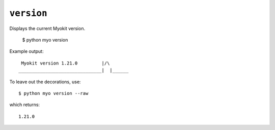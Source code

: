 ***********
``version``
***********

Displays the current Myokit version.

    $ python myo version
    
Example output::

     Myokit version 1.21.0         |/\
    _______________________________|  |______

To leave out the decorations, use::

    $ python myo version --raw

which returns::

    1.21.0
    
